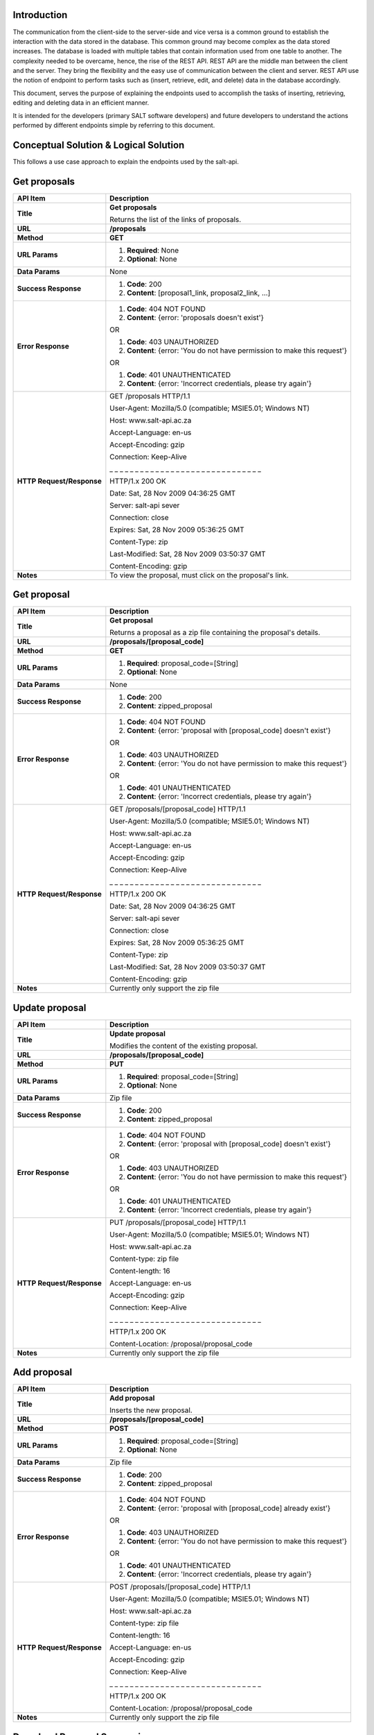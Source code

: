 ************
Introduction
************

The communication from the client-side to the server-side and vice versa is a common ground to establish the interaction with the data stored in the database.
This common ground may become complex as the data stored increases. The database is loaded with multiple tables that contain information used from one table to another.
The complexity needed to be overcame, hence, the rise of the REST API. REST API are the middle man between the client and the server.
They bring the flexibility and the easy use of communication between the client and server.
REST API use the notion of endpoint to perform tasks such as (insert, retrieve, edit, and delete) data in the database accordingly.

This document, serves the purpose of explaining the endpoints used to accomplish the tasks of inserting, retrieving, editing and deleting data in an efficient manner.

It is intended for the developers (primary SALT software developers) and future developers to understand the actions performed by different endpoints simple
by referring to this document.

**************************************
Conceptual Solution & Logical Solution
**************************************
This follows a use case approach to explain the endpoints used by the salt-api.

*************
Get proposals
*************
+---------------------------+----------------------------------------------------------------------------+
| API Item                  | Description                                                                |
+===========================+============================================================================+
| **Title**                 | **Get proposals**                                                          |
|                           |                                                                            |
|                           | Returns the list of the links of proposals.                                |
+---------------------------+----------------------------------------------------------------------------+
| **URL**                   | **/proposals**                                                             |
+---------------------------+----------------------------------------------------------------------------+
| **Method**                | **GET**                                                                    |
+---------------------------+----------------------------------------------------------------------------+
| **URL Params**            | 1. **Required**: None                                                      |
|                           |                                                                            |
|                           | 2. **Optional**: None                                                      |
+---------------------------+----------------------------------------------------------------------------+
| **Data Params**           | None                                                                       |
+---------------------------+----------------------------------------------------------------------------+
| **Success Response**      | 1. **Code**: 200                                                           |
|                           |                                                                            |
|                           | 2. **Content**: [proposal1_link, proposal2_link, ...]                      |
+---------------------------+----------------------------------------------------------------------------+
| **Error Response**        | 1. **Code**: 404 NOT FOUND                                                 |
|                           |                                                                            |
|                           | 2. **Content**: {error: 'proposals doesn't exist'}                         |
|                           |                                                                            |
|                           | OR                                                                         |
|                           |                                                                            |
|                           | 1. **Code**: 403 UNAUTHORIZED                                              |
|                           |                                                                            |
|                           | 2. **Content**: {error: 'You do not have permission to make this request'} |
|                           |                                                                            |
|                           | OR                                                                         |
|                           |                                                                            |
|                           | 1. **Code**: 401 UNAUTHENTICATED                                           |
|                           |                                                                            |
|                           | 2. **Content**: {error: 'Incorrect credentials, please try again'}         |
+---------------------------+----------------------------------------------------------------------------+
| **HTTP Request/Response** | GET /proposals HTTP/1.1                                                    |
|                           |                                                                            |
|                           | User-Agent: Mozilla/5.0 (compatible; MSIE5.01; Windows NT)                 |
|                           |                                                                            |
|                           | Host: www.salt-api.ac.za                                                   |
|                           |                                                                            |
|                           | Accept-Language: en-us                                                     |
|                           |                                                                            |
|                           | Accept-Encoding: gzip                                                      |
|                           |                                                                            |
|                           | Connection: Keep-Alive                                                     |
|                           |                                                                            |
|                           | _ _ _ _ _ _ _ _ _ _ _ _ _ _ _ _ _ _ _ _ _ _ _ _ _ _ _ _ _ _                |
|                           |                                                                            |
|                           | HTTP/1.x 200 OK                                                            |
|                           |                                                                            |
|                           | Date: Sat, 28 Nov 2009 04:36:25 GMT                                        |
|                           |                                                                            |
|                           | Server: salt-api sever                                                     |
|                           |                                                                            |
|                           | Connection: close                                                          |
|                           |                                                                            |
|                           | Expires: Sat, 28 Nov 2009 05:36:25 GMT                                     |
|                           |                                                                            |
|                           | Content-Type: zip                                                          |
|                           |                                                                            |
|                           | Last-Modified: Sat, 28 Nov 2009 03:50:37 GMT                               |
|                           |                                                                            |
|                           | Content-Encoding: gzip                                                     |
+---------------------------+----------------------------------------------------------------------------+
| **Notes**                 | To view the proposal, must click on the proposal's link.                   |
+---------------------------+----------------------------------------------------------------------------+

************
Get proposal
************
+---------------------------+----------------------------------------------------------------------------+
| API Item                  | Description                                                                |
+===========================+============================================================================+
| **Title**                 | **Get proposal**                                                           |
|                           |                                                                            |
|                           | Returns a proposal as a zip file containing the proposal's details.        |
+---------------------------+----------------------------------------------------------------------------+
| **URL**                   | **/proposals/[proposal_code]**                                             |
+---------------------------+----------------------------------------------------------------------------+
| **Method**                | **GET**                                                                    |
+---------------------------+----------------------------------------------------------------------------+
| **URL Params**            | 1. **Required**: proposal_code=[String]                                    |
|                           |                                                                            |
|                           | 2. **Optional**: None                                                      |
+---------------------------+----------------------------------------------------------------------------+
| **Data Params**           | None                                                                       |
+---------------------------+----------------------------------------------------------------------------+
| **Success Response**      | 1. **Code**: 200                                                           |
|                           |                                                                            |
|                           | 2. **Content**: zipped_proposal                                            |
+---------------------------+----------------------------------------------------------------------------+
| **Error Response**        | 1. **Code**: 404 NOT FOUND                                                 |
|                           |                                                                            |
|                           | 2. **Content**: {error: 'proposal with [proposal_code] doesn't exist'}     |
|                           |                                                                            |
|                           | OR                                                                         |
|                           |                                                                            |
|                           | 1. **Code**: 403 UNAUTHORIZED                                              |
|                           |                                                                            |
|                           | 2. **Content**: {error: 'You do not have permission to make this request'} |
|                           |                                                                            |
|                           | OR                                                                         |
|                           |                                                                            |
|                           | 1. **Code**: 401 UNAUTHENTICATED                                           |
|                           |                                                                            |
|                           | 2. **Content**: {error: 'Incorrect credentials, please try again'}         |
+---------------------------+----------------------------------------------------------------------------+
| **HTTP Request/Response** | GET /proposals/[proposal_code] HTTP/1.1                                    |
|                           |                                                                            |
|                           | User-Agent: Mozilla/5.0 (compatible; MSIE5.01; Windows NT)                 |
|                           |                                                                            |
|                           | Host: www.salt-api.ac.za                                                   |
|                           |                                                                            |
|                           | Accept-Language: en-us                                                     |
|                           |                                                                            |
|                           | Accept-Encoding: gzip                                                      |
|                           |                                                                            |
|                           | Connection: Keep-Alive                                                     |
|                           |                                                                            |
|                           | _ _ _ _ _ _ _ _ _ _ _ _ _ _ _ _ _ _ _ _ _ _ _ _ _ _ _ _ _ _                |
|                           |                                                                            |
|                           | HTTP/1.x 200 OK                                                            |
|                           |                                                                            |
|                           | Date: Sat, 28 Nov 2009 04:36:25 GMT                                        |
|                           |                                                                            |
|                           | Server: salt-api sever                                                     |
|                           |                                                                            |
|                           | Connection: close                                                          |
|                           |                                                                            |
|                           | Expires: Sat, 28 Nov 2009 05:36:25 GMT                                     |
|                           |                                                                            |
|                           | Content-Type: zip                                                          |
|                           |                                                                            |
|                           | Last-Modified: Sat, 28 Nov 2009 03:50:37 GMT                               |
|                           |                                                                            |
|                           | Content-Encoding: gzip                                                     |
+---------------------------+----------------------------------------------------------------------------+
| **Notes**                 | Currently only support the zip file                                        |
+---------------------------+----------------------------------------------------------------------------+

***************
Update proposal
***************
+---------------------------+----------------------------------------------------------------------------+
| API Item                  | Description                                                                |
+===========================+============================================================================+
| **Title**                 | **Update proposal**                                                        |
|                           |                                                                            |
|                           | Modifies the content of the existing proposal.                             |
+---------------------------+----------------------------------------------------------------------------+
| **URL**                   | **/proposals/[proposal_code]**                                             |
+---------------------------+----------------------------------------------------------------------------+
| **Method**                | **PUT**                                                                    |
+---------------------------+----------------------------------------------------------------------------+
| **URL Params**            | 1. **Required**: proposal_code=[String]                                    |
|                           |                                                                            |
|                           | 2. **Optional**: None                                                      |
+---------------------------+----------------------------------------------------------------------------+
| **Data Params**           | Zip file                                                                   |
+---------------------------+----------------------------------------------------------------------------+
| **Success Response**      | 1. **Code**: 200                                                           |
|                           |                                                                            |
|                           | 2. **Content**: zipped_proposal                                            |
+---------------------------+----------------------------------------------------------------------------+
| **Error Response**        | 1. **Code**: 404 NOT FOUND                                                 |
|                           |                                                                            |
|                           | 2. **Content**: {error: 'proposal with [proposal_code] doesn't exist'}     |
|                           |                                                                            |
|                           | OR                                                                         |
|                           |                                                                            |
|                           | 1. **Code**: 403 UNAUTHORIZED                                              |
|                           |                                                                            |
|                           | 2. **Content**: {error: 'You do not have permission to make this request'} |
|                           |                                                                            |
|                           | OR                                                                         |
|                           |                                                                            |
|                           | 1. **Code**: 401 UNAUTHENTICATED                                           |
|                           |                                                                            |
|                           | 2. **Content**: {error: 'Incorrect credentials, please try again'}         |
+---------------------------+----------------------------------------------------------------------------+
| **HTTP Request/Response** | PUT /proposals/[proposal_code] HTTP/1.1                                    |
|                           |                                                                            |
|                           | User-Agent: Mozilla/5.0 (compatible; MSIE5.01; Windows NT)                 |
|                           |                                                                            |
|                           | Host: www.salt-api.ac.za                                                   |
|                           |                                                                            |
|                           | Content-type: zip file                                                     |
|                           |                                                                            |
|                           | Content-length: 16                                                         |
|                           |                                                                            |
|                           | Accept-Language: en-us                                                     |
|                           |                                                                            |
|                           | Accept-Encoding: gzip                                                      |
|                           |                                                                            |
|                           | Connection: Keep-Alive                                                     |
|                           |                                                                            |
|                           | _ _ _ _ _ _ _ _ _ _ _ _ _ _ _ _ _ _ _ _ _ _ _ _ _ _ _ _ _ _                |
|                           |                                                                            |
|                           | HTTP/1.x 200 OK                                                            |
|                           |                                                                            |
|                           | Content-Location: /proposal/proposal_code                                  |
+---------------------------+----------------------------------------------------------------------------+
| **Notes**                 | Currently only support the zip file                                        |
+---------------------------+----------------------------------------------------------------------------+

************
Add proposal
************
+---------------------------+----------------------------------------------------------------------------+
| API Item                  | Description                                                                |
+===========================+============================================================================+
| **Title**                 | **Add proposal**                                                           |
|                           |                                                                            |
|                           | Inserts the new proposal.                                                  |
+---------------------------+----------------------------------------------------------------------------+
| **URL**                   | **/proposals/[proposal_code]**                                             |
+---------------------------+----------------------------------------------------------------------------+
| **Method**                | **POST**                                                                   |
+---------------------------+----------------------------------------------------------------------------+
| **URL Params**            | 1. **Required**: proposal_code=[String]                                    |
|                           |                                                                            |
|                           | 2. **Optional**: None                                                      |
+---------------------------+----------------------------------------------------------------------------+
| **Data Params**           | Zip file                                                                   |
+---------------------------+----------------------------------------------------------------------------+
| **Success Response**      | 1. **Code**: 200                                                           |
|                           |                                                                            |
|                           | 2. **Content**: zipped_proposal                                            |
+---------------------------+----------------------------------------------------------------------------+
| **Error Response**        | 1. **Code**: 404 NOT FOUND                                                 |
|                           |                                                                            |
|                           | 2. **Content**: {error: 'proposal with [proposal_code] already exist'}     |
|                           |                                                                            |
|                           | OR                                                                         |
|                           |                                                                            |
|                           | 1. **Code**: 403 UNAUTHORIZED                                              |
|                           |                                                                            |
|                           | 2. **Content**: {error: 'You do not have permission to make this request'} |
|                           |                                                                            |
|                           | OR                                                                         |
|                           |                                                                            |
|                           | 1. **Code**: 401 UNAUTHENTICATED                                           |
|                           |                                                                            |
|                           | 2. **Content**: {error: 'Incorrect credentials, please try again'}         |
+---------------------------+----------------------------------------------------------------------------+
| **HTTP Request/Response** | POST /proposals/[proposal_code] HTTP/1.1                                   |
|                           |                                                                            |
|                           | User-Agent: Mozilla/5.0 (compatible; MSIE5.01; Windows NT)                 |
|                           |                                                                            |
|                           | Host: www.salt-api.ac.za                                                   |
|                           |                                                                            |
|                           | Content-type: zip file                                                     |
|                           |                                                                            |
|                           | Content-length: 16                                                         |
|                           |                                                                            |
|                           | Accept-Language: en-us                                                     |
|                           |                                                                            |
|                           | Accept-Encoding: gzip                                                      |
|                           |                                                                            |
|                           | Connection: Keep-Alive                                                     |
|                           |                                                                            |
|                           | _ _ _ _ _ _ _ _ _ _ _ _ _ _ _ _ _ _ _ _ _ _ _ _ _ _ _ _ _ _                |
|                           |                                                                            |
|                           | HTTP/1.x 200 OK                                                            |
|                           |                                                                            |
|                           | Content-Location: /proposal/proposal_code                                  |
+---------------------------+----------------------------------------------------------------------------+
| **Notes**                 | Currently only support the zip file                                        |
+---------------------------+----------------------------------------------------------------------------+

***************************
Download Proposal Summaries
***************************
+---------------------------+----------------------------------------------------------------------------+
| API Item                  | Description                                                                |
+===========================+============================================================================+
| **Title**                 | **Download Proposal Summaries**                                            |
|                           |                                                                            |
|                           | Downloads the summaries of the proposal                                    |
+---------------------------+----------------------------------------------------------------------------+
| **URL**                   | **/proposal-summaries/RSA/2018-1/**                                        |
+---------------------------+----------------------------------------------------------------------------+
| **Method**                | **GET**                                                                    |
+---------------------------+----------------------------------------------------------------------------+
| **URL Params**            | 1. **Required**: partner=[String], semester=[String]                       |
|                           |                                                                            |
|                           | 2. **Optional**: None                                                      |
+---------------------------+----------------------------------------------------------------------------+
| **Data Params**           | None                                                                       |
+---------------------------+----------------------------------------------------------------------------+
| **Success Response**      | 1. **Code**: 200                                                           |
|                           |                                                                            |
|                           | 2. **Content**: zipped_proposal                                            |
+---------------------------+----------------------------------------------------------------------------+
| **Error Response**        | 1. **Code**: 404 NOT FOUND                                                 |
|                           |                                                                            |
|                           | 2. **Content**: {error: 'proposals summaries doesn't exist'}               |
|                           |                                                                            |
|                           | OR                                                                         |
|                           |                                                                            |
|                           | 1. **Code**: 403 UNAUTHORIZED                                              |
|                           |                                                                            |
|                           | 2. **Content**: {error: 'You do not have permission to make this request'} |
|                           |                                                                            |
|                           | OR                                                                         |
|                           |                                                                            |
|                           | 1. **Code**: 401 UNAUTHENTICATED                                           |
|                           |                                                                            |
|                           | 2. **Content**: {error: 'Incorrect credentials, please try again'}         |
+---------------------------+----------------------------------------------------------------------------+
| **HTTP Request/Response** | GET /proposal-summaries/[RSA]/[2018-1]/ HTTP/1.1                           |
|                           |                                                                            |
|                           | User-Agent: Mozilla/5.0 (compatible; MSIE5.01; Windows NT)                 |
|                           |                                                                            |
|                           | Host: www.salt-api.ac.za                                                   |
|                           |                                                                            |
|                           | Accept-Language: en-us                                                     |
|                           |                                                                            |
|                           | Accept-Encoding: gzip                                                      |
|                           |                                                                            |
|                           | Connection: Keep-Alive                                                     |
|                           |                                                                            |
|                           | _ _ _ _ _ _ _ _ _ _ _ _ _ _ _ _ _ _ _ _ _ _ _ _ _ _ _ _ _ _                |
|                           |                                                                            |
|                           | HTTP/1.x 200 OK                                                            |
|                           |                                                                            |
|                           | Date: Sat, 28 Nov 2009 04:36:25 GMT                                        |
|                           |                                                                            |
|                           | Server: salt-api sever                                                     |
|                           |                                                                            |
|                           | Connection: close                                                          |
|                           |                                                                            |
|                           | Expires: Sat, 28 Nov 2009 05:36:25 GMT                                     |
|                           |                                                                            |
|                           | Content-Type: zip                                                          |
|                           |                                                                            |
|                           | Last-Modified: Sat, 28 Nov 2009 03:50:37 GMT                               |
|                           |                                                                            |
|                           | Content-Encoding: gzip                                                     |
+---------------------------+----------------------------------------------------------------------------+
| **Notes**                 | Currently only support the zip file                                        |
+---------------------------+----------------------------------------------------------------------------+


*************************
Download Proposal Summary
*************************
+---------------------------+------------------------------------------------------------------------------+
| API Item                  | Description                                                                  |
+===========================+==============================================================================+
| **Title**                 | **Download Proposal Summary**                                                |
|                           |                                                                              |
|                           | Downloads the summaries of the proposal                                      |
+---------------------------+------------------------------------------------------------------------------+
| **URL**                   | **/proposal-summaries/[RSA]/[2018-1]/[2018-1-SCI-009]**                      |
+---------------------------+------------------------------------------------------------------------------+
| **Method**                | **GET**                                                                      |
+---------------------------+------------------------------------------------------------------------------+
| **URL Params**            | 1. **Required**: partner=[String], semester=[String], proposal_code=[String] |
|                           |                                                                              |
|                           | 2. **Optional**: None                                                        |
+---------------------------+------------------------------------------------------------------------------+
| **Data Params**           | None                                                                         |
+---------------------------+------------------------------------------------------------------------------+
| **Success Response**      | 1. **Code**: 200                                                             |
|                           |                                                                              |
|                           | 2. **Content**: zipped_proposal                                              |
+---------------------------+------------------------------------------------------------------------------+
| **Error Response**        | 1. **Code**: 404 NOT FOUND                                                   |
|                           |                                                                              |
|                           | 2. **Content**: {error: 'proposal with [proposal_code] doesn't exist'}       |
|                           |                                                                              |
|                           | OR                                                                           |
|                           |                                                                              |
|                           | 1. **Code**: 403 UNAUTHORIZED                                                |
|                           |                                                                              |
|                           | 2. **Content**: {error: 'You do not have permission to make this request'}   |
|                           |                                                                              |
|                           | OR                                                                           |
|                           |                                                                              |
|                           | 1. **Code**: 401 UNAUTHENTICATED                                             |
|                           |                                                                              |
|                           | 2. **Content**: {error: 'Incorrect credentials, please try again'}           |
+---------------------------+------------------------------------------------------------------------------+
| **HTTP Request/Response** | GET /proposal-summaries/[RSA]/[2018-1]/[2018-1-SCI-009] HTTP/1.1             |
|                           |                                                                              |
|                           | User-Agent: Mozilla/5.0 (compatible; MSIE5.01; Windows NT)                   |
|                           |                                                                              |
|                           | Host: www.salt-api.ac.za                                                     |
|                           |                                                                              |
|                           | Accept-Language: en-us                                                       |
|                           |                                                                              |
|                           | Accept-Encoding: gzip                                                        |
|                           |                                                                              |
|                           | Connection: Keep-Alive                                                       |
|                           |                                                                              |
|                           | _ _ _ _ _ _ _ _ _ _ _ _ _ _ _ _ _ _ _ _ _ _ _ _ _ _ _ _ _ _                  |
|                           |                                                                              |
|                           | HTTP/1.x 200 OK                                                              |
|                           |                                                                              |
|                           | Date: Sat, 28 Nov 2009 04:36:25 GMT                                          |
|                           |                                                                              |
|                           | Server: salt-api sever                                                       |
|                           |                                                                              |
|                           | Connection: close                                                            |
|                           |                                                                              |
|                           | Expires: Sat, 28 Nov 2009 05:36:25 GMT                                       |
|                           |                                                                              |
|                           | Content-Type: zip                                                            |
|                           |                                                                              |
|                           | Last-Modified: Sat, 28 Nov 2009 03:50:37 GMT                                 |
|                           |                                                                              |
|                           | Content-Encoding: gzip                                                       |
+---------------------------+------------------------------------------------------------------------------+
| **Notes**                 | Currently only support the zip file                                          |
+---------------------------+------------------------------------------------------------------------------+
